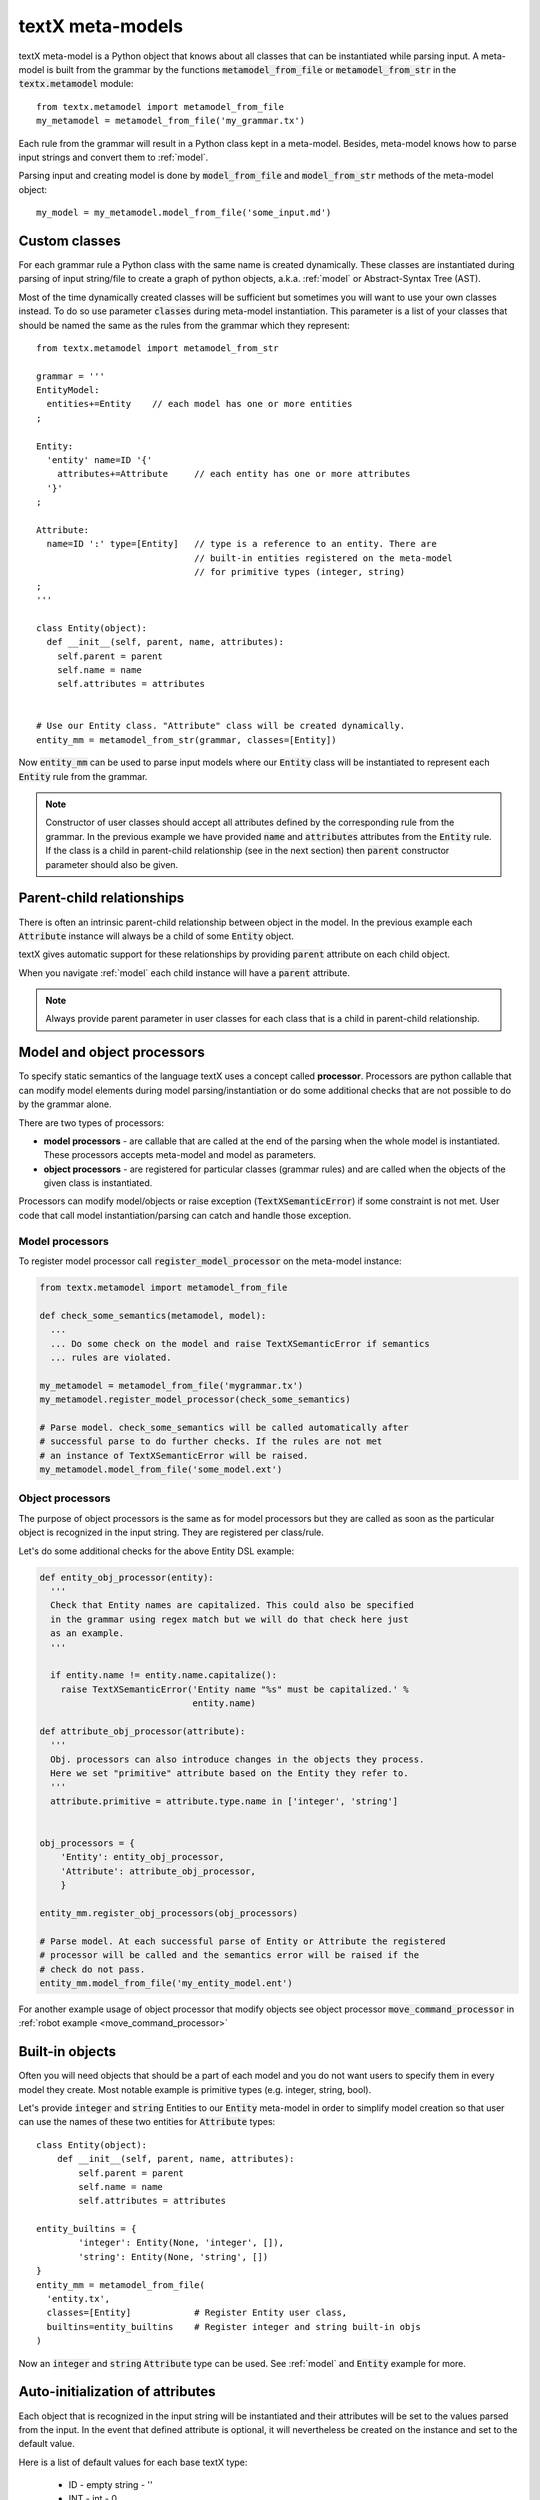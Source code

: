 .. _metamodel:

textX meta-models
=================

textX meta-model is a Python object that knows about all classes that can be
instantiated while parsing input. A meta-model is built from the grammar by
the functions :code:`metamodel_from_file` or :code:`metamodel_from_str` in the
:code:`textx.metamodel` module::

  from textx.metamodel import metamodel_from_file
  my_metamodel = metamodel_from_file('my_grammar.tx')

Each rule from the grammar will result in a Python class kept in a meta-model.
Besides, meta-model knows how to parse input strings and convert them to
:ref:`model`.

Parsing input and creating model is done by :code:`model_from_file` and
:code:`model_from_str` methods of the meta-model object::

  my_model = my_metamodel.model_from_file('some_input.md')


.. _custom-classes:

Custom classes
--------------

For each grammar rule a Python class with the same name is created dynamically.
These classes are instantiated during parsing of input string/file to create
a graph of python objects, a.k.a. :ref:`model` or Abstract-Syntax Tree (AST).

Most of the time dynamically created classes will be sufficient but sometimes
you will want to use your own classes instead.
To do so use parameter :code:`classes` during meta-model instantiation. This
parameter is a list of your classes that should be named the same as the rules
from the grammar which they represent::

  from textx.metamodel import metamodel_from_str

  grammar = '''
  EntityModel:
    entities+=Entity    // each model has one or more entities
  ;

  Entity:
    'entity' name=ID '{'
      attributes+=Attribute     // each entity has one or more attributes
    '}'
  ;

  Attribute:
    name=ID ':' type=[Entity]   // type is a reference to an entity. There are
                                // built-in entities registered on the meta-model
                                // for primitive types (integer, string)
  ;
  '''

  class Entity(object):
    def __init__(self, parent, name, attributes):
      self.parent = parent
      self.name = name
      self.attributes = attributes


  # Use our Entity class. "Attribute" class will be created dynamically.
  entity_mm = metamodel_from_str(grammar, classes=[Entity])

Now :code:`entity_mm` can be used to parse input models where our :code:`Entity`
class will be instantiated to represent each :code:`Entity` rule from the
grammar.

.. note::
   Constructor of user classes should accept all attributes defined by the
   corresponding rule from the grammar. In the previous example we have provided
   :code:`name` and :code:`attributes` attributes from the :code:`Entity` rule.
   If the class is a child in parent-child relationship (see in the next
   section) then :code:`parent` constructor parameter should also be given.


.. _parent-child:

Parent-child relationships
--------------------------

There is often an intrinsic parent-child relationship between object in the
model. In the previous example each :code:`Attribute` instance will always be a
child of some :code:`Entity` object.

textX gives automatic support for these relationships by providing
:code:`parent` attribute on each child object.

When you navigate :ref:`model` each child instance will have a :code:`parent`
attribute.

.. note::
   Always provide parent parameter in user classes for each class that is a
   child in parent-child relationship.


.. _processors:

Model and object processors
---------------------------

To specify static semantics of the language textX uses a concept called
**processor**. Processors are python callable that can modify model elements
during model parsing/instantiation or do some additional checks that are not
possible to do by the grammar alone.

There are two types of processors:

- **model processors** - are callable that are called at the end of the parsing
  when the whole model is instantiated. These processors accepts meta-model and
  model as parameters.
- **object processors** - are registered for particular classes (grammar rules)
  and are called when the objects of the given class is instantiated.

Processors can modify model/objects or raise exception
(:code:`TextXSemanticError`) if some constraint is not met. User code that call
model instantiation/parsing can catch and handle those exception.

Model processors
################

To register model processor call :code:`register_model_processor` on the
meta-model instance:

.. code-block:: python

  from textx.metamodel import metamodel_from_file

  def check_some_semantics(metamodel, model):
    ...
    ... Do some check on the model and raise TextXSemanticError if semantics
    ... rules are violated.

  my_metamodel = metamodel_from_file('mygrammar.tx')
  my_metamodel.register_model_processor(check_some_semantics)

  # Parse model. check_some_semantics will be called automatically after
  # successful parse to do further checks. If the rules are not met
  # an instance of TextXSemanticError will be raised.
  my_metamodel.model_from_file('some_model.ext')


Object processors
#################

The purpose of object processors is the same as for model processors but they
are called as soon as the particular object is recognized in the input string.
They are registered per class/rule.

Let's do some additional checks for the above Entity DSL example:


.. code-block:: python

  def entity_obj_processor(entity):
    '''
    Check that Entity names are capitalized. This could also be specified
    in the grammar using regex match but we will do that check here just
    as an example.
    '''

    if entity.name != entity.name.capitalize():
      raise TextXSemanticError('Entity name "%s" must be capitalized.' %
                               entity.name)

  def attribute_obj_processor(attribute):
    '''
    Obj. processors can also introduce changes in the objects they process.
    Here we set "primitive" attribute based on the Entity they refer to.
    '''
    attribute.primitive = attribute.type.name in ['integer', 'string']


  obj_processors = {
      'Entity': entity_obj_processor,
      'Attribute': attribute_obj_processor,
      }

  entity_mm.register_obj_processors(obj_processors)

  # Parse model. At each successful parse of Entity or Attribute the registered
  # processor will be called and the semantics error will be raised if the
  # check do not pass.
  entity_mm.model_from_file('my_entity_model.ent')


For another example usage of object processor that modify objects see object
processor :code:`move_command_processor` in :ref:`robot example
<move_command_processor>`


.. _builtins:

Built-in objects
----------------

Often you will need objects that should be a part of each model and you do not
want users to specify them in every model they create. Most notable example is
primitive types (e.g. integer, string, bool).

Let's provide :code:`integer` and :code:`string` Entities to our :code:`Entity`
meta-model in order to simplify model creation so that user can use the names of
these two entities for :code:`Attribute` types::


    class Entity(object):
        def __init__(self, parent, name, attributes):
            self.parent = parent
            self.name = name
            self.attributes = attributes

    entity_builtins = {
            'integer': Entity(None, 'integer', []),
            'string': Entity(None, 'string', [])
    }
    entity_mm = metamodel_from_file(
      'entity.tx',
      classes=[Entity]            # Register Entity user class,
      builtins=entity_builtins    # Register integer and string built-in objs
    )

Now an :code:`integer` and :code:`string` :code:`Attribute` type can be used.
See :ref:`model` and :code:`Entity` example for more.

.. _auto-initialization:

Auto-initialization of attributes
---------------------------------

Each object that is recognized in the input string will be instantiated and
their attributes will be set to the values parsed from the input. In the event
that defined attribute is optional, it will nevertheless be created on the
instance and set to the default value.

Here is a list of default values for each base textX type:

 - ID - empty string - ''
 - INT - int - 0
 - FLOAT - float - 0.0
 - BOOL - bool - False
 - STRING - empty string - ''

Each attribute with zero or more multiplicity (:code:`*=`) that does not match
any object from the input will be initialized to an empty list.

Attribute declared with one or more multiplicity (:code:`+=`) must match at
least one object from the input and therefore will be transformed to python list
containing all matched objects.

The drawback of this auto-initialization system is that we can't be sure if
the attribute was missing from the input or was matched but the value was
default.

In some applications it is important to distinguish between those two
situations. For that purpose there is a parameter :code:`auto_init_attributes`
to the meta-model constructor that is by default :code:`True` but can be set to
:code:`False` to prevent auto-initialization to take place.

If auto-initialization is disabled than each optional attribute that was not
matched on the input will be set to :code:`None`.  This holds true for plain
assignments (:code:`=`). An optional assignment (:code:`?=`) will always
be :code:`False` if the RHS object is not matched in the input. Many
multiplicity assignments (:code:`*=` and :code:`+=`) will always be python
lists.


.. _parser-config:

Case sensitivity
----------------

Parser is by default case sensitive. For DSLs that should be case insensitive
use :code:`ignore_case` parameter to the meta-model constructor call::

  from textx.metamodel import metamodel_from_file

  my_metamodel = metamodel_from_file('mygrammar.tx', ignore_case=True)


.. _parser-whitespace:

Whitespace handling
-------------------

Parser will skip whitespaces by default. Whitespaces are spaces, tabs and
newlines by default. Skipping of whitespaces can be disabled by :code:`skipws`
bool parameter in constructor call. Also, what is a whitespace can be redefined
by :code:`ws` string parameter::

  from textx.metamodel import metamodel_from_file
  my_metamodel = metamodel_from_file('mygrammar.tx', skipws=False, ws='\s\n')

Whitespaces and whitespace skipping can be defined in the grammar on the level
of a single rule by :ref:`rule-modifiers`.


Automatic keywords
------------------

When designing a DSL it is usually desirable to match keywords on word
boundaries.  For example, if we have Entity grammar from the above than a word
:code:`entity` will be considered a keyword and should be matched on word
boundaries only. If we have a word :code:`entity2` in the input string at the
place where :code:`entity` should be matched the match should not succeed.

We could achieve this by using regular expression match and word boundaries
regular expression rule for each keyword-like match::

  Enitity:
    /\bentity\b/ name=ID ...

But the grammar will be cumbersome to read.

textX can do automatic word boundary match for all keyword-like string matches.
To enable this feature set parameter :code:`autokwd` to :code:`True` in the
constructor call::

  from textx.metamodel import metamodel_from_file
  my_metamodel = metamodel_from_file('mygrammar.tx', autokwd=True)

A keyword is considered any simple match from the grammar that is matched by the
regular expression :code:`[^\d\W]\w*`.

